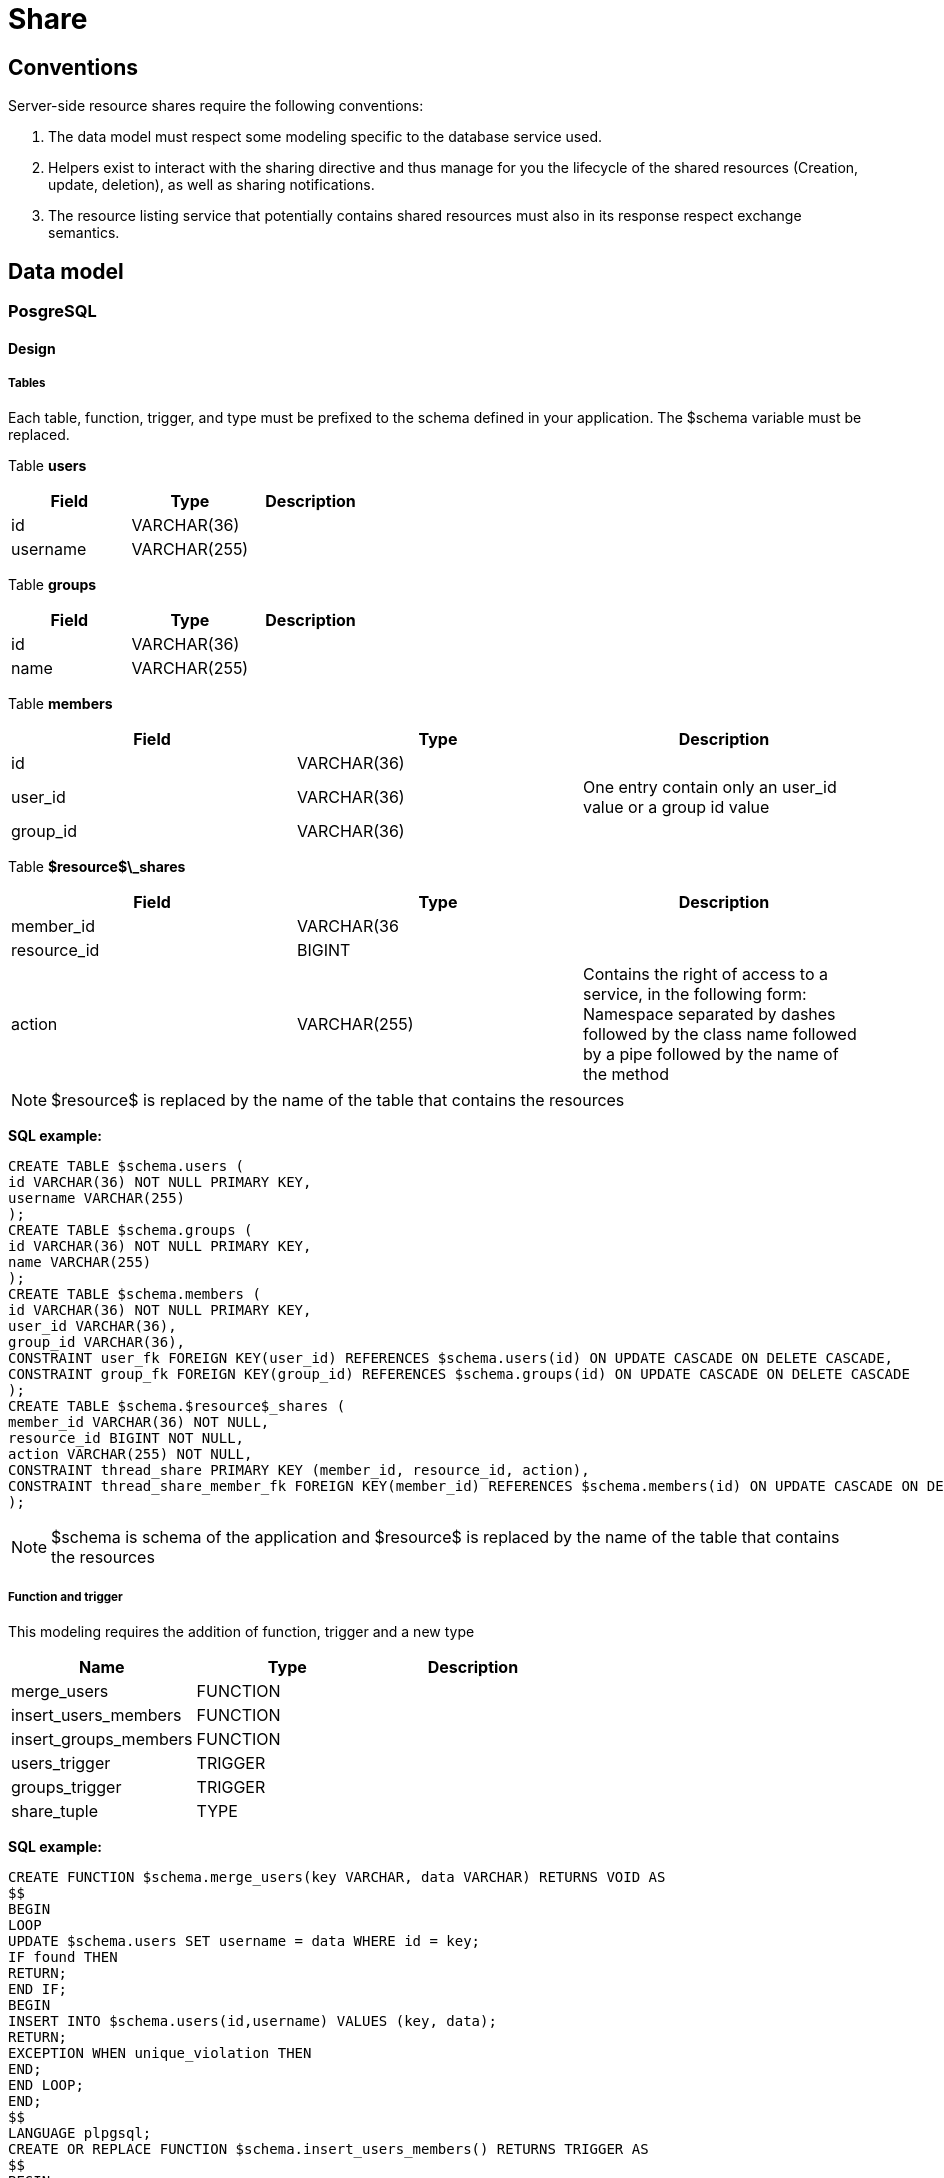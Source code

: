 = Share

== Conventions

Server-side resource shares require the following conventions:

1. The data model must respect some modeling specific to the database service used.
2. Helpers exist to interact with the sharing directive and thus manage for you the lifecycle of the shared resources (Creation, update, deletion), as well as sharing notifications.
3. The resource listing service that potentially contains shared resources must also in its response respect exchange semantics.

// TODO Link to link:/developpement/client/index.adoc[client dev]

== Data model

=== PosgreSQL

==== Design

===== Tables

Each table, function, trigger, and type must be prefixed to the schema defined in your application. The $schema variable must be replaced.

Table *users*
|===
|Field |Type | Description

|id
|VARCHAR(36)
|


|username
|VARCHAR(255)
|
|===

Table *groups*
|===
|Field |Type | Description

|id
|VARCHAR(36)
|

|name
|VARCHAR(255)
|
|===

Table *members*
|===
|Field |Type | Description

|id
|VARCHAR(36)
|

|user_id
|VARCHAR(36)
|One entry contain only an user_id value or a group id value

|group_id
|VARCHAR(36)
|
|===

Table *$resource$\_shares*
|===
|Field |Type | Description

|member_id
|VARCHAR(36
|

|resource_id
|BIGINT
|

|action
|VARCHAR(255)
|Contains the right of access to a service, in the following form: Namespace separated by dashes followed by the class name followed by a pipe followed by the
name of the method
|===

NOTE: $resource$ is replaced by the name of the table that contains the resources

*SQL example:*

[source,sql]
----
CREATE TABLE $schema.users (
id VARCHAR(36) NOT NULL PRIMARY KEY,
username VARCHAR(255)
);
CREATE TABLE $schema.groups (
id VARCHAR(36) NOT NULL PRIMARY KEY,
name VARCHAR(255)
);
CREATE TABLE $schema.members (
id VARCHAR(36) NOT NULL PRIMARY KEY,
user_id VARCHAR(36),
group_id VARCHAR(36),
CONSTRAINT user_fk FOREIGN KEY(user_id) REFERENCES $schema.users(id) ON UPDATE CASCADE ON DELETE CASCADE,
CONSTRAINT group_fk FOREIGN KEY(group_id) REFERENCES $schema.groups(id) ON UPDATE CASCADE ON DELETE CASCADE
);
CREATE TABLE $schema.$resource$_shares (
member_id VARCHAR(36) NOT NULL,
resource_id BIGINT NOT NULL,
action VARCHAR(255) NOT NULL,
CONSTRAINT thread_share PRIMARY KEY (member_id, resource_id, action),
CONSTRAINT thread_share_member_fk FOREIGN KEY(member_id) REFERENCES $schema.members(id) ON UPDATE CASCADE ON DELETE CASCADE
);
----

NOTE: $schema is schema of the application and $resource$ is replaced by the name of the table that contains the resources

===== Function and trigger

This modeling requires the addition of function, trigger and a new type

|===
|Name | Type | Description

|merge_users
|FUNCTION
|

|insert_users_members
|FUNCTION
|

|insert_groups_members
|FUNCTION
|

|users_trigger
|TRIGGER
|

|groups_trigger
|TRIGGER
|

|share_tuple
|TYPE
|

|===

*SQL example:*

[source,sql]
----
CREATE FUNCTION $schema.merge_users(key VARCHAR, data VARCHAR) RETURNS VOID AS
$$
BEGIN
LOOP
UPDATE $schema.users SET username = data WHERE id = key;
IF found THEN
RETURN;
END IF;
BEGIN
INSERT INTO $schema.users(id,username) VALUES (key, data);
RETURN;
EXCEPTION WHEN unique_violation THEN
END;
END LOOP;
END;
$$
LANGUAGE plpgsql;
CREATE OR REPLACE FUNCTION $schema.insert_users_members() RETURNS TRIGGER AS
$$
BEGIN
IF (TG_OP = 'INSERT') THEN
INSERT INTO $schema.members (id, user_id) VALUES (NEW.id, NEW.id);
RETURN NEW;
END IF;
RETURN NULL;
END;
$$
LANGUAGE plpgsql;
CREATE OR REPLACE FUNCTION $schema.insert_groups_members() RETURNS TRIGGER AS
$$
BEGIN
IF (TG_OP = 'INSERT') THEN
INSERT INTO $schema.members (id, group_id) VALUES (NEW.id, NEW.id);
RETURN NEW;
END IF;
RETURN NULL;
END;
$$
LANGUAGE plpgsql;
CREATE TRIGGER users_trigger
AFTER INSERT ON $schema.users
FOR EACH ROW EXECUTE PROCEDURE $schema.insert_users_members();
CREATE TRIGGER groups_trigger
AFTER INSERT ON actualites.groups
FOR EACH ROW EXECUTE PROCEDURE $schema.insert_groups_members();

CREATE TYPE $schema.share_tuple as (member_id VARCHAR(36), action VARCHAR(255));
----

NOTE: $schema is schema of the application and $resource$ is replaced by the name of the table that contains the resources

=== MongoDB
==== Design

Each mongo document represents a resource and has a shared JsonArray field.

*Json example:*

[source,json]
----
"shared" : [
{
"userId" : "5b9e362c-7e03-43d6-b51b-4f196ca86551",
"org.entcore.blog.controllers.BlogController|get" : true,
"org.entcore.blog.controllers.BlogController|delete" : true,
"org.entcore.blog.controllers.BlogController|update" : true,
"org.entcore.blog.controllers.BlogController|publish" : true,

},
{
"groupId" : "4232-1487939357094",
"org.entcore.blog.controllers.BlogController|get" : true
}
]
----

The share table contains as much occurrence as sharing on the resource.
If the resource has been shared for a user then the JSON instance contains a "userId" field, so for a group this is "groupId".

The rest of the fields in a share instance correspond to the share rights set.

== Helper, Request and API

=== Mongo Helper

The helper, MongoDbControllerHelper, which must be inherited by your controllers, it offers APIs to manage the lifecycle of the shares.

The easiest way to understand parameters and their use and look at the source code of an existing ONG application:

see share, shareSubmit and shareRemove methods: https://github.com/OPEN-ENT-NG/share-big-files/blob/0.4.0/src/main/java/fr/openent/sharebigfiles/controllers/ShareBigFilesController.java#L524

=== Postgre Helper

The helper, ControllerHelper, which must be inherited by your controllers, it offers standard APIs to manage the lifecycle of the shares.

The easiest way to understand parameters and their use and look at the source code of an existing ONG application:

see share, shareSubmit and shareRemove methods: https://github.com/OPEN-ENT-NG/exercizer/blob/0.3.0/src/main/java/fr/openent/exercizer/controllers/SubjectController.java#L272

== Request and API

For both backend databases APIs are provided.

=== MongoDB

The MongoDbCrudService, crud service, allows you to use the list service that manages the shares.

The search query for resources is completed by these search criteria:

[source,java]
----
new QueryBuilder().or(
QueryBuilder.start("owner.userId").is(user.getUserId()).get(),
QueryBuilder.start("shared").elemMatch(
new QueryBuilder().or(groups.toArray(new DBObject[groups.size()])).get()
)
----

// TODO reference link:/developpement/server/data-storage.adoc[Data Storage]

That query will therefore return all resources owned by the user (_userId_) or shared with him.

NOTE: "groups" contains all of the user’s groups, plus the user’s identifier, which allows you to link the shared resources directly to that user.

It is quite possible to manage either the sharing criterion in specific requests without going through the CRUD.

=== PostgreSQL

The SqlCrudService, crud service, allows to use the service list that manages the shares.

The search query for resources accessible by the user:

[source,sql]
----
"SELECT r.id FROM $schema.$resourceTable as r LEFT JOIN $schema.$resource$_shares as rs ON r.id = rs.resource_id " +
"WHERE re.member_id IN " + Sql.listPrepared(groupsAndUserIds) + " OR owner = ?";
----

// TODO reference link:/developpement/server/data-storage.adoc[Data Storage]


NOTE: *$schema* is schema of the application and *$resource$* is replaced by the name of the table that contains the resources

NOTE: "groupsAndUserIds" contains all of the user’s groups, plus its user ID, which allows you to link shared resources directly to that user.

That query will therefore return all resources owned by the user (_userId_) or shared with him.

It is quite possible to manage either the sharing criterion in plain PostgreSQL query without going through the CRUD.
